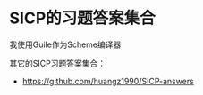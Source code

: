 #+STARTUP: showall

* SICP的习题答案集合

我使用Guile作为Scheme编译器

其它的SICP习题答案集合：

- https://github.com/huangz1990/SICP-answers
